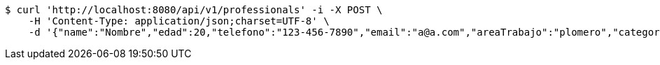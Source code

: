 [source,bash]
----
$ curl 'http://localhost:8080/api/v1/professionals' -i -X POST \
    -H 'Content-Type: application/json;charset=UTF-8' \
    -d '{"name":"Nombre","edad":20,"telefono":"123-456-7890","email":"a@a.com","areaTrabajo":"plomero","category":{"id":0,"name":"construcción"},"employmentContracts":[{"id":1,"name":"Prueba de cliente","edad":24,"telefono":"123-456-7890","email":"pruebacliente@prueba.p","hired":[{"id":1,"name":"prueba","edad":30,"telefono":"123-456-7890","email":"a@a.com","areaTrabajo":"plomero","category":{"id":0,"name":"construcción"},"employmentContracts":null}]}]}'
----